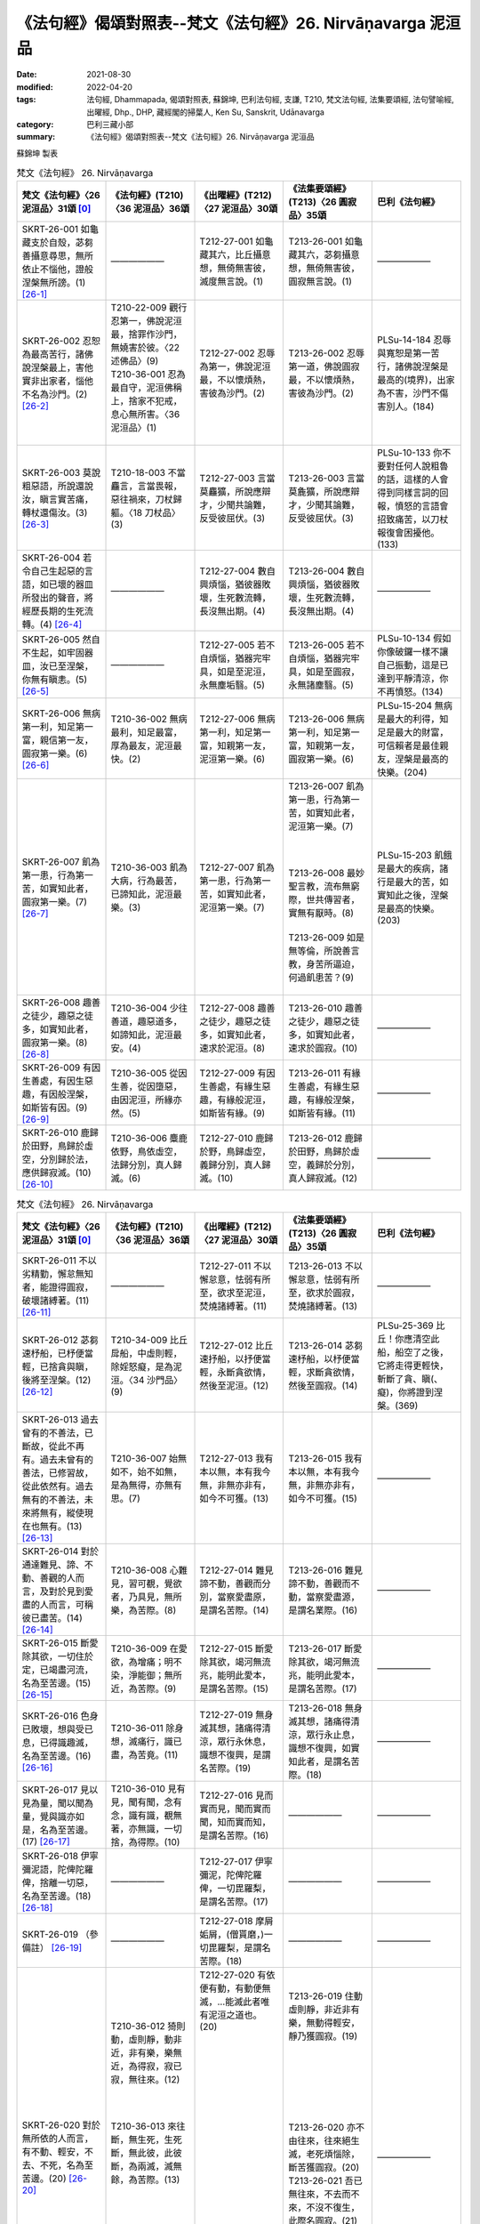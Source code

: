==============================================================
《法句經》偈頌對照表--梵文《法句經》26. Nirvāṇavarga 泥洹品
==============================================================

:date: 2021-08-30
:modified: 2022-04-20
:tags: 法句經, Dhammapada, 偈頌對照表, 蘇錦坤, 巴利法句經, 支謙, T210, 梵文法句經, 法集要頌經, 法句譬喻經, 出曜經, Dhp., DHP, 藏經閣的掃葉人, Ken Su, Sanskrit, Udānavarga
:category: 巴利三藏小部
:summary: 《法句經》偈頌對照表--梵文《法句經》26. Nirvāṇavarga 泥洹品


蘇錦坤 製表

.. list-table:: 梵文《法句經》 26. Nirvāṇavarga
   :widths: 20 20 20 20 20
   :header-rows: 1
   :class: remove-gatha-number

   * - 梵文《法句經》〈26 泥洹品〉31頌 [0]_
     - 《法句經》(T210)〈36 泥洹品〉36頌
     - 《出曜經》(T212)〈27 泥洹品〉30頌
     - 《法集要頌經》(T213)〈26 圓寂品〉35頌
     - 巴利《法句經》

   * - SKRT-26-001 如龜藏支於自殼，苾芻善攝意尋思，無所依止不惱他，證般涅槃無所謗。(1) [26-1]_
     - ——————
     - T212-27-001 如龜藏其六，比丘攝意想，無倚無害彼，滅度無言說。(1) 
     - T213-26-001 如龜藏其六，苾芻攝意想，無倚無害彼，圓寂無言說。(1)
     - ——————

   * - SKRT-26-002 忍恕為最高苦行，諸佛說涅槃最上，害他實非出家者，惱他不名為沙門。(2) [26-2]_
     - | T210-22-009 觀行忍第一，佛說泥洹最，捨罪作沙門，無嬈害於彼。〈22 述佛品〉(9)
       | T210-36-001 忍為最自守，泥洹佛稱上，捨家不犯戒，息心無所害。〈36 泥洹品〉(1)
       | 

     - T212-27-002 忍辱為第一，佛說泥洹最，不以懷煩熱，害彼為沙門。(2)
     - T213-26-002 忍辱第一道，佛說圓寂最，不以懷煩熱，害彼為沙門。(2)
     - PLSu-14-184 忍辱與寬恕是第一苦行，諸佛說涅槃是最高的(境界)，出家為不害，沙門不傷害別人。(184)

   * - SKRT-26-003 莫說粗惡語，所說還說汝，瞋言實苦痛，轉杖還傷汝。(3) [26-3]_
     - T210-18-003 不當麤言，言當畏報，惡往禍來，刀杖歸軀。〈18 刀杖品〉(3)
     - T212-27-003 言當莫麤獷，所說應辯才，少聞共論難，反受彼屈伏。(3)
     - T213-26-003 言當莫麁獷，所說應辯才，少聞其論難，反受彼屈伏。(3)
     - PLSu-10-133 你不要對任何人說粗魯的話，這樣的人會得到同樣言詞的回報，憤怒的言語會招致痛苦，以刀杖報復會困擾他。(133)

   * - SKRT-26-004 若令自己生起惡的言語，如已壞的器皿所發出的聲音，將經歷長期的生死流轉。(4) [26-4]_
     - ——————
     - T212-27-004 數自興煩惱，猶彼器敗壞，生死數流轉，長沒無出期。(4) 
     - T213-26-004 數自興煩惱，猶彼器敗壞，生死數流轉，長沒無出期。(4)
     - ——————

   * - SKRT-26-005 然自不生起，如牢固器皿，汝已至涅槃，你無有瞋恚。(5) [26-5]_
     - ——————
     - T212-27-005 若不自煩惱，猶器完牢具，如是至泥洹，永無塵垢翳。(5) 
     - T213-26-005 若不自煩惱，猶器完牢具，如是至圓寂，永無諸塵翳。(5)
     - PLSu-10-134 假如你像破鑼一樣不讓自己振動，這是已達到平靜清涼，你不再憤怒。(134)

   * - SKRT-26-006 無病第一利，知足第一富，親信第一友，圓寂第一樂。(6) [26-6]_
     - T210-36-002 無病最利，知足最富，厚為最友，泥洹最快。(2)
     - T212-27-006 無病第一利，知足第一富，知親第一友，泥洹第一樂。(6)
     - T213-26-006 無病第一利，知足第一富，知親第一友，圓寂第一樂。(6)
     - PLSu-15-204 無病是最大的利得，知足是最大的財富，可信賴者是最佳親友，涅槃是最高的快樂。(204)

   * - SKRT-26-007 飢為第一患，行為第一苦，如實知此者，圓寂第一樂。(7) [26-7]_
     - T210-36-003 飢為大病，行為最苦，已諦知此，泥洹最樂。(3)
     - T212-27-007 飢為第一患，行為第一苦，如實知此者，泥洹第一樂。(7)
     - | T213-26-007 飢為第一患，行為第一苦，如實知此者，泥洹第一樂。(7)
       | 
       | 
       | 
       | T213-26-008 最妙聖言教，流布無窮際，世共傳習者，實無有厭時。(8)
       | 
       | T213-26-009 如是無等倫，所說善言教，身苦所逼迫，何過飢患苦？(9)
       | 

     - PLSu-15-203 飢餓是最大的疾病，諸行是最大的苦，如實知此之後，涅槃是最高的快樂。(203)

   * - SKRT-26-008 趣善之徒少，趣惡之徒多，如實知此者，圓寂第一樂。(8) [26-8]_
     - T210-36-004 少往善道，趣惡道多，如諦知此，泥洹最安。(4)
     - T212-27-008 趣善之徒少，趣惡之徒多，如實知此者，速求於泥洹。(8) 
     - T213-26-010 趣善之徒少，趣惡之徒多，如實知此者，速求於圓寂。(10)
     - ——————

   * - SKRT-26-009 有因生善處，有因生惡趣，有因般涅槃，如斯皆有因。(9) [26-9]_
     - T210-36-005 從因生善，從因墮惡，由因泥洹，所緣亦然。(5)
     - T212-27-009 有因生善處，有緣生惡趣，有緣般泥洹，如斯皆有緣。(9)
     - T213-26-011 有緣生善處，有緣生惡趣，有緣般涅槃，如斯皆有緣。(11)
     - ——————

   * - SKRT-26-010 鹿歸於田野，鳥歸於虛空，分別歸於法，應供歸寂滅。(10) [26-10]_
     - T210-36-006 麋鹿依野，鳥依虛空，法歸分別，真人歸滅。(6)
     - T212-27-010 鹿歸於野，鳥歸虛空，義歸分別，真人歸滅。(10) 
     - T213-26-012 鹿歸於田野，鳥歸於虛空，義歸於分別，真人歸寂滅。(12)
     - ——————

.. list-table:: 梵文《法句經》 26. Nirvāṇavarga
   :widths: 20 20 20 20 20
   :header-rows: 1
   :class: remove-gatha-number

   * - 梵文《法句經》〈26 泥洹品〉31頌 [0]_
     - 《法句經》(T210)〈36 泥洹品〉36頌
     - 《出曜經》(T212)〈27 泥洹品〉30頌
     - 《法集要頌經》(T213)〈26 圓寂品〉35頌
     - 巴利《法句經》

   * - SKRT-26-011 不以劣精勤，懈怠無知者，能證得圓寂，破壞諸縛著。(11) [26-11]_
     - ——————
     - T212-27-011 不以懈怠意，怯弱有所至，欲求至泥洹，焚燒諸縛著。(11) 
     - T213-26-013 不以懈怠意，怯弱有所至，欲求於圓寂，焚燒諸縛著。(13)
     - ——————

   * - SKRT-26-012 苾芻速杼船，已杼便當輕，已捨貪與瞋，後將至涅槃。(12) [26-12]_
     - T210-34-009 比丘戽船，中虛則輕，除婬怒癡，是為泥洹。〈34 沙門品〉 (9)
     - T212-27-012 比丘速抒船，以抒便當輕，永斷貪欲情，然後至泥洹。(12)
     - T213-26-014 苾芻速杼船，以杼便當輕，求斷貪欲情，然後至圓寂。(14)
     - PLSu-25-369 比丘！你應清空此船，船空了之後，它將走得更輕快，斬斷了貪、瞋(、癡)，你將證到涅槃。(369)

   * - SKRT-26-013 過去曾有的不善法，已斷故，從此不再有。過去未曾有的善法，已修習故，從此依然有。過去無有的不善法，未來將無有，縱使現在也無有。(13) [26-13]_
     - T210-36-007 始無如不，始不如無，是為無得，亦無有思。(7)
     - T212-27-013 我有本以無，本有我今無，非無亦非有，如今不可獲。(13) 
     - T213-26-015 我有本以無，本有我今無，非無亦非有，如今不可獲。(15)
     - ——————

   * - SKRT-26-014 對於通達難見、諦、不動、善觀的人而言，及對於見到愛盡的人而言，可稱彼已盡苦。(14) [26-14]_
     - T210-36-008 心難見，習可覩，覺欲者，乃具見，無所樂，為苦際。(8)
     - T212-27-014 難見諦不動，善觀而分別，當察愛盡原，是謂名苦際。(14) 
     - T213-26-016 難見諦不動，善觀而不動，當察愛盡源，是謂名業際。(16)
     - ——————

   * - SKRT-26-015 斷愛除其欲，一切住於定，已竭盡河流，名為至苦邊。(15) [26-15]_
     - T210-36-009 在愛欲，為增痛；明不染，淨能御；無所近，為苦際。(9)
     - T212-27-015 斷愛除其欲，竭河無流兆，能明此愛本，是謂名苦際。(15) 
     - T213-26-017 斷愛除其欲，竭河無流兆，能明此愛本，是謂名苦際。(17)
     - ——————

   * - SKRT-26-016 色身已敗壞，想與受已息，已得識趣滅，名為至苦邊。(16) [26-16]_
     - T210-36-011 除身想，滅痛行，識已盡，為苦竟。(11)
     - T212-27-019 無身滅其想，諸痛得清涼，眾行永休息，識想不復興，是謂名苦際。(19) 
     - T213-26-018 無身滅其想，諸痛得清涼，眾行永止息，識想不復興，如實知此者，是謂名苦際。(18)
     - ——————

   * - SKRT-26-017 見以見為量，聞以聞為量，覺與識亦如是，名為至苦邊。(17) [26-17]_
     - T210-36-010 見有見，聞有聞，念有念，識有識，覩無著，亦無識，一切捨，為得際。(10)
     - T212-27-016 見而實而見，聞而實而聞，知而實而知，是謂名苦際。(16) 
     - ——————
     - ——————

   * - SKRT-26-018 伊寧彌泥語，陀俾陀羅俾，捨離一切惡，名為至苦邊。(18) [26-18]_
     - ——————
     - T212-27-017 伊寧彌泥，陀俾陀羅俾，一切毘羅梨，是謂名苦際。(17) 
     - ——————
     - ——————

   * - SKRT-26-019 （參備註） [26-19]_
     - ——————
     - T212-27-018 摩屑姤屑，(僧貰磨，)一切毘羅梨，是謂名苦際。(18) 
     - ——————
     - ——————

   * - SKRT-26-020 對於無所依的人而言，有不動、輕安，不去、不死，名為至苦邊。(20) [26-20]_
     - | T210-36-012 猗則動，虛則靜，動非近，非有樂，樂無近，為得寂，寂已寂，無往來。(12)
       | 
       | 
       | 
       | T210-36-013 來往斷，無生死，生死斷，無此彼，此彼斷，為兩滅，滅無餘，為苦際。(13)
       | 
       | 
       | 
       | 
       | T210-36-014 比丘有世生，有有有作行，有無生無有，無作無所行。(14)
       | 

     - | T212-27-020 有依便有動，有動便無滅，…能滅此者唯有泥洹之道也。(20) 
       | 
       | 
       | 
       | 
       | 
       | 
       | 
       | 
       | 
       | 
       | 
       | 
       | 
       | 
       | 
       | 
       | 
       | 
       | 
       | 
       | T212-27-021 或有比丘有生、有實、有為，或有比丘無生、無實、無為，…如來終不說滅盡泥洹之樂。(21)
       | 

     - | T213-26-019 住動虛則靜，非近非有樂，無動得輕安，靜乃獲圓寂。(19)
       | 
       | 
       | 
       | 
       | 
       | 
       | 
       | T213-26-020 亦不由往來，往來絕生滅，老死煩惱除，斷苦獲圓寂。(20)
       | T213-26-021 吾已無往來，不去而不來，不沒不復生，此際名圓寂。(21)
       | 
       | 
       | 
       | T213-26-025 苾芻有世生，有造無作行，有無生無有，無作無所行。(25)
       | 

     - ——————

.. list-table:: 梵文《法句經》 26. Nirvāṇavarga
   :widths: 20 20 20 20 20
   :header-rows: 1
   :class: remove-gatha-number

   * - 梵文《法句經》〈26 泥洹品〉31頌 [0]_
     - 《法句經》(T210)〈36 泥洹品〉36頌
     - 《出曜經》(T212)〈27 泥洹品〉30頌
     - 《法集要頌經》(T213)〈26 圓寂品〉35頌
     - 巴利《法句經》

   * - SKRT-26-021 於無生已存，應說常離生，當見到無為時，解脫於有為。(21) [26-21]_
     - ——————
     - T212-27-022 知生之本末，有為知無為，生老所纏裹，衰者甚難制。(22) 
     - T213-26-022 智生之本末，有為知無為，生死所纏縛，縛者而難制。(22)
     - ——————

   * - SKRT-26-022 已生、已成、已起、已作的有為是無常的，為老死所迫，為妄法所壞，以食為導命得以存，於此有為不應歡喜。(22) [26-22]_
     - | T210-36-018 從食因緣有，從食致憂樂，而此要滅者，無復念行迹，諸苦法已盡，行滅湛然安。(18)
       | 
       | 
       | 
       | T210-33-018 非食命不濟，孰能不搏食？夫立食為先，知是不宜嫉。〈33 利養品〉(18)
       | 

     - | ——————
       | 
       | 
       | 
       | 
       | 
       | 
       | 
       | 
       | 
       | T212-27-023 非食命不濟，孰能不摶食？夫立食為先，然後乃至道。(23) 
       | 
       | 
       | T212-14-017 非食命不濟，孰能不摶食？夫立食為先，然後乃至道。〈14 利養品〉(17)
       | 

     - | T213-26-028 從食因緣有，從食致憂樂，而此要滅者，諸苦法已盡。(28)
       | 
       | 
       | 
       | 
       | 
       | T213-26-029 非食命不濟，孰能搏食？夫立為先，然後乃至道。(29)
       | 

     - ——————

   * - SKRT-26-023 彼出離寂靜，行於無覺跡，滅盡諸苦法，有為寂滅樂。(23) [26-23]_
     - ——————
     - —————— 
     - ——————
     - ——————

   * - SKRT-26-024 吾通達是處，彼中無大種，無有空與識，亦無日與月。(24) [26-24]_
     - | T210-36-019 比丘吾已知，無復諸入地，無有虛空入，無諸入用入。(19)
       | 
       | T210-36-020 無想不想入，無今世後世，亦無日月想，無往無所懸。(20)
       | 

     - ——————
     - | T213-26-026 苾芻吾已知，無復諸地入，無有虛空入，無諸入用入。(26)
       | 
       | T213-26-027 無想非想入，無今世後世，亦無日月想，無往亦無來。(27)
       | 
       | 
       | T213-26-023 如是四大身，五蘊苦惱集，安住觀實苦，盡苦獲圓寂。(23)
       | 

     - ——————

   * - SKRT-26-025 無來與無去，無生亦無死，無住無攀緣，此稱為苦邊。(25) [26-25]_
     - T210-36-021 我已無往反，不去而不來，不沒不復生，是際為泥洹。(21)
     - —————— 
     - T213-26-024 諸法無往來，往來恒生滅，老病死遷流，無漏獲圓寂。(24)
     - ——————

   * - SKRT-26-026 於彼涅槃中，沒有地水火，連風都不能入，此中光也不能照，也沒有黑暗。(26) [26-26]_
     - ——————
     - T212-27-024 地種及水火，是時風無吹，光焰所不照，亦不見其實。(24) 
     - T213-26-030 地種及水火，是時風無吹，光焰所不照，亦不見其實。(30)
     - ——————

   * - SKRT-26-027 此中日月不能照，如牟尼自知自己的牟尼位，解脫色與無色，解脫一切苦。(27) [26-27]_
     - T210-36-022 如是像無像，苦樂為已解，所見不復恐，無言言無疑。(22)
     - | T212-27-025 非月非有光，非日非有明，審諦觀此者，乃應梵志行。(25) 
       | T212-27-026 端正色從容，得脫一切苦，非色非不色，得脫一切苦。(26)
       | 

     - T213-26-031 非月非有光，非日非有照，審諦觀此者，乃應真圓寂，端正色從容，得脫一切苦，非色非無色，得脫第一苦 。(31) 
     - ——————

   * - SKRT-26-028 究竟不恐懼，離愛無惡作，已斷除有箭，此為最後身。(28) [26-28]_
     - —————— [26-28-a]_
     - T212-27-027 究竟不恐懼，越縛無狐疑，未斷有欲刺，豈知身為患？(27) [26-28-b]_
     - T213-26-032 究竟不恐懼，越縛無狐疑，未斷有欲刺，豈知身為患？(32) [26-28-b]_
     - PLSu-24-351 他已達究竟處，沒有怖畏，斷離渴愛、純淨無垢，斬斷諸有的箭，這是他的最後身。(351)

   * - SKRT-26-029 此第一究竟，無上寂靜跡，盡斷一切相，不死施教句。(29) [26-29]_
     - —————— [26-29-a]_
     - T212-27-028 所謂究竟者，息跡為第一，盡斷諸想著，文句不錯謬。(28) 
     - T213-26-033 所謂究竟者，圓寂為第一，盡斷諸想著，文句不錯謬。(33)
     - PLSu-24-352 他已離渴愛、沒有繫著，通達(經典的)文法句義，能次序正確地知曉拼字，他被稱為「最後身者、大智慧者及大丈夫」。(352)

   * - SKRT-26-030 世尊的色身於證悟前與後是相等的，然世尊的名身已證無漏，故前後不相等，牟尼因魔之勸請而捨有行，能捨壽與有行，乃因內心的寂靜樂與定力所以能捨，如依於卵，漸漸增長，雞壞殼生。(30) [26-30]_
     - ——————
     - T212-27-029 知節不知節，最勝捨有行，內自思惟行，如卵壞其膜。(29) 
     - T213-26-034 知節不知節，最勝捨有行，內自思惟行，如卵壞其膜。(34)
     - ——————

   * - SKRT-26-031 眾施法施勝，眾樂法樂上，眾力忍力最，眾樂愛盡勝。(31) [26-31]_
     - T210-32-024 眾施經施勝，眾味道味勝，眾樂法樂勝，愛盡勝眾苦。〈32 愛欲品〉 (24)
     - T212-27-030 眾施法施勝，眾樂法樂上，眾力忍力最，愛盡苦諦妙。(30)
     - T213-26-035 眾施法施勝，眾樂法樂上，眾力忍力最，愛盡圓寂樂。(35)
     - PLSu-24-354 所有布施之中，法布施最殊勝；所有滋味之中，法味最殊勝；所有的喜樂之中，法樂最殊勝；滅盡渴愛能征服眾苦。(354)

------

- `《法句經》偈頌對照表--依蘇錦坤漢譯巴利《法句經》編序 <{filename}dhp-correspondence-tables-pali%zh.rst>`_
- `《法句經》偈頌對照表--依支謙譯《法句經》（大正藏 T210）編序 <{filename}dhp-correspondence-tables-t210%zh.rst>`_
- `《法句經》偈頌對照表--依梵文《法句經》編序 <{filename}dhp-correspondence-tables-sanskrit%zh.rst>`_
- `《法句經》偈頌對照表 <{filename}dhp-correspondence-tables%zh.rst>`_

------

- `《法句經》, Dhammapada, 白話文版 <{filename}../dhp-Ken-Yifertw-Su/dhp-Ken-Y-Su%zh.rst>`_ （含巴利文法分析， 蘇錦坤 著 2021）

~~~~~~~~~~~~~~~~~~~~~~~~~~~~~~~~~~

蘇錦坤 Ken Su， `獨立佛學研究者 <https://independent.academia.edu/KenYifertw>`_ ，藏經閣外掃葉人， `台語與佛典 <http://yifertw.blogspot.com/>`_ 部落格格主

------

- `法句經 首頁 <{filename}../dhp%zh.rst>`__

- `Tipiṭaka 南傳大藏經; 巴利大藏經 <{filename}/articles/tipitaka/tipitaka%zh.rst>`__

------

備註：
~~~~~~~

.. [0] Sanskrit verses are cited from: Bibliotheca Polyglotta, Faculty of Humanities, University of Oslo, https://www2.hf.uio.no/polyglotta/index.php?page=volume&vid=71

       梵文漢譯取材自： 猶如蚊子飲大海水 (https://yathasukha.blogspot.com/) 2021年1月4日 星期一 udānavargo https://yathasukha.blogspot.com/2021/01/udanavargo.html  （張貼者：新花長舊枝 15:21）

.. [26-1] | (梵)  kūrmo yathāṅgāni svake kapāle samādadhītātmavitarkitāni |
        | aniśrito hy anyam aheṭhayānaḥ parinirvṛto nāpavadeta kaṃcit ||
        | 
        | 如龜藏支於自殼，苾芻善攝意尋思，無所依止不惱他，證般涅槃無所謗。
        | 
        | cf. 思所成地-體義伽他-63
        | 如龜藏支於自殼，苾芻善攝意尋思，無所依止不惱他，證般涅槃無所謗。
        | 
        | 1.雜阿含經600
        | 如龜善方便，以殼自藏六，比丘習禪思，善攝諸覺想。
        | 其心無所依，他莫能恐怖，是則自隱密，無能誹謗者。
        | 
        | 2.雜阿含經1167
        | 龜蟲畏野干，藏六於殼內，比丘善攝心，密藏諸覺想，不依不怖彼，覆心勿言說。
        | 
        | 3.別譯雜阿含經174
        | 比丘覆惡覺，譬如龜藏六，比丘無所依， 亦不惱害彼，比丘入涅槃，都無有譏論。
        | 
        | 4.PTS: SN, I, 007. Dukkarasuttaṃ
        | 

.. [26-2] | (梵) kṣāntiḥ paramaṃ tapas titīkṣā nirvāṇaṃ paramaṃ vadanti buddhāḥ |
        | na hi pravrajitaḥ paropatāpī śramaṇo bhavati paraṃ viheṭhayan vai ||
        | 

        忍恕為最高苦行，諸佛說涅槃最上，害他實非出家者，惱他不名為沙門。

.. [26-3] | (梵) mā kaṃcit paruṣaṃ brūthaḥ proktāḥ prativadanti tam |
        | duḥkhā hi saṃrambhakathāḥ pratidaṇḍaṃ spṛśanti hi ||
        | 

        莫說粗惡語，所說還說汝，瞋言實苦痛，轉杖還傷汝。

.. [26-4] | (梵) yad īrayasi hātmānaṃ kaṃsī ivopahatā sadā |
        | jātimaraṇasaṃsāraṃ ciraṃ hy anubhaviṣyasi ||
        | 

        若令自生起，如已壞器皿，生死數流轉，長沒無出期。

.. [26-5] | (梵) na tv īrayasi hātmānaṃ kaṃsir nopahatā yathā |
        | eṣa prāpto ’si nirvāṇaṃ saṃrambhas te na vidyate ||
        | 

        然自不生起，如牢固器皿，汝已至涅槃，你無有瞋恚。

.. [26-6] | (梵)  ārogyaparamā lābhā saṃtuṣṭi paramaṃ dhanam |
        | viśvāsaparamaṃ mitraṃ nirvāṇaparamaṃ sukham ||
        | 

        無病第一利，知足第一富，親信第一友，圓寂第一樂。

.. [26-7] | (梵) kṣudhā paramarogāṇāṃ saṃskārā duḥkham eva tu |
        | etaj jñātvā yathābhūtaṃ nirvāṇaparamo bhavet ||
        | 

        飢為第一患，行為第一苦，如實知此者，圓寂第一樂。

.. [26-8] | (梵) alpakāḥ sugatiṃ yānti bahavo yānti durgatim ||
        | etaj jñātvā yathābhūtaṃ nirvāṇaparamo bhavet ||
        | 

        趣善之徒少，趣惡之徒多，如實知此者，圓寂第一樂。

.. [26-9] | (梵) sahetuṃ sugatiṃ yānti sahetuṃ yānti durgatim |
        | sahetuṃ parinirvānti hy evam etat sahetukam ||
        | 

        有因生善處，有因生惡趣，有因般涅槃，如斯皆有因。

.. [26-10] | (梵) gatir mṛgāṇāṃ pravaṇaṃ ākāśaṃ pakṣiṇāṃ gatiḥ |
        | dharmo gatir vibhāgīnāṃ nirvāṇaṃ tv arhatāṃ gatiḥ ||
        | 

        鹿歸於田野，鳥歸於虛空，分別歸於法，應供歸寂滅。

.. [26-11] | (梵) na hīdaṃ hīnavīryeṇa mandenāpy avijānatā |
        | nirvāṇaṃ śakyam adhigantuṃ sarvagranthapradālanam ||
        | 

        不以劣精勤，懈怠無知者，能證得圓寂，破壞諸縛著。

.. [26-12] | (梵) siñca bhikṣor imāṃ nāvaṃ siktā laghvī bhaviṣyati |
        | hitvā rāgaṃ ca doṣaṃ ca tato nirvāṇam eṣyasi ||
        | 

        苾芻速杼船，已杼便當輕，已捨貪與瞋，後將至涅槃 。

.. [26-13] | (梵) abhūt pūrve tato nābhūn nābhūt pūrve tato hy abhūt |
        | na cābhūn na bhaviṣyati na vāpy etarhi vidyate ||
        | 

        曾有後無有，未曾有後有，曾無將無有，今亦無存有。

.. [26-14] | (梵) durdṛśaṃ satyam acalaṃ sudṛśaṃ pratividhyataḥ |
        | tṛṣṇākṣayaṃ paśyato hi duḥkhasyānto nirucyate ||
        | 

        難見諦不動，善觀而通達，見到愛盡者，稱彼已盡苦。

.. [26-15] | (梵) chittvā tṛṣṇāṃ praśāmyeha rajaḥ sarvaṃ samāhitaḥ |
        | viśoṣayitvā saritāṃ duḥkhasyānto nirucyate ||
        | 

        斷愛除其欲，一切住於定，已竭盡河流，名為至苦邊。

.. [26-16] | (梵) bhittvā kāyaṃ ca saṃjñāṃ ca vedanāṃ vyupaśāmya ca |
        | vijñānāstagamaṃ labdhvā duḥkhasyānto nirucyate ||
        | 
        | 色身已敗壞，想與受已息，已得識趣滅，名為至苦邊。
        | 
        | cf. ud.8.9
        | 
        | 如是我聞：一時，世尊在王舍城竹林迦蘭陀迦園住。時末羅子陀驃尊者至世尊所。既至，禮佛已，坐於一旁，而白佛言：「大德世尊，今正是我般涅槃之時。」世尊曰：「今正是時，汝當知時。」爾時陀驃即從座起，行右繞，禮世尊已，即上昇虛空，結跏趺坐，修火遍，入四禪，從定中起而入般涅槃。般涅槃後身被火化，無有餘燼；如燃酥油、麻油而不留灰燼一般。爾時，世尊如是知已，即興而說：
        | 色身已壞已，諸想已滅已；諸受已冷卻，諸行皆入寂。諸識無所住，同滅無剩餘。
        | 
        | Abhedi kāyo, nirodhi saññā, Vedanā sītībhaviṁsu sabbā,
        | Vūpasamiṁsu saṅkhārā, viññāṇaṁ attham-āgamā” ti.
        | 

.. [26-17] | (梵) dṛṣṭe tu dṛṣṭamātreṇa śrute ca śrutamātratā |
        | mate tathiva vijñāte duḥkhasyānto nirucyate ||
        | 
        | 見以見為量，聞以聞為量，覺與識亦如是，名為至苦邊。
        | 
        | cf. 1.雜阿含312經
        | 善哉！善哉！摩羅迦舅！見以見為量，聞以聞為量，覺以覺為量，識以識為量。」而說偈言：若汝非於彼，彼亦復非此，亦非兩中間，是則為苦邊。
        | 
        | 2.SN.35.95. Mālukyaputtasuttaṃ
        | 

.. [26-18] | (梵) ene meme tathā dapphe daḍapphe ceti budhyataḥ |
        | sarvasmād viratiḥ pāpād duḥkhasyānto nirucyate ||
        | 
        | 伊寧彌泥語，陀俾陀羅俾，捨離一切惡，名為至苦邊。
        | 
        | [出曜經] 伊寧彌泥，陀俾陀羅俾，摩屑姤屑，一切毘羅梨，是謂名苦際。
        | 昔佛世尊與四天王說法，二人解中國之語，二人不解；二人不解者與說曇密羅國語，
        | 宣暢四諦；雖說曇密羅國語，一人解一人不解，所不解者，復與說彌梨車語，摩屑姤屑一切毘利羅。時，四天王皆達四諦，尋於坐上得柔順法忍。
        | 
        | 參下一備註 [26-19]_
        | 

.. [26-19] | (梵) māśātuṣāsaṃśamā ca sarvatra viraḍī tathā |
        | sarvasmād viratiḥ pāpād duḥkhasyānto nirucyate ||
        | 
        | ？？？
        | 

        Eng: Woodville Rockhill (1975)

        18 He who delights not in what is tangible, who is at peace, who casts off every passion; he who is like unto this puts an end to suffering.

        19. From the source (ignorance) springs the commission (of sins); from the commission springs the binding (to their consequences); from the binding springs that which is not to be removed (transmigration); from that which is not to be removed springs going and coming; from going and coming springs suffering another death; from having to suffer another death springs another birth, and old age, disease, death, sorrow, misery, affliction, unhappiness, disagreeabilities are created; and in this manner does one bring on oneself a great amount of suffering?

        20. There being no source (ignorance), there is no commission; there being no commission (of sins), there is no binding to (their consequences); there being no binding, there is not that which is not to be removed; there not being that which is not to be removed, there is no going and coming; there being no going and coming, there is no suffering another death; there beingx suffering another death, there is not another birth, and old age, disease, death, sorrow, misery, affliction, unhappiness, disagreeabilities are stopped; and in this way one puts an end to a great amount of suffering.

        https://www2.hf.uio.no/polyglotta/index.php?page=record&vid=71&mid=208925

.. [26-20]  | (梵) aniḥśritasyācalitaṃ prasrabdhiś ceha vidyate |
        | na gatir na cyutiś caiva duḥkhasyānto nirucyate ||
        | 
        | 於無所依者，不動與輕安，不去與不死，名為至苦邊。
        | 
        | [出曜經] 有依便有動，有動便無滅，已無滅則知無厭，以知無滅則不見去來今，以無去來今則無生死，以無生死愁憂苦惱，由此苦陰生諸眾病，斯由習興眾結，纏裹。人之修行必有所依，所謂依者，山河石壁有形之類，目所睹者皆謂依也，能滅此者乃應第一義，於第一義不見來往周旋，以無來往周旋則無生死；不解此者則興塵勞，生老病死日日滋長，從是生憂愁惱萬端，尋之不見其緒，展轉相生成其五陰苦形，能滅此者唯有泥洹之道也。
        | 
        | [法集要頌經] 住動虛則靜，非近非有樂，無動得輕安，靜乃獲圓寂。
        | 亦不由往來，往來絕生滅，老死煩惱除，斷苦獲圓寂。
        | 吾已無往來，不去而不來，不沒不復生，此際名圓寂。
        | 
        | cf. ud.8.4
        | Nissitassa calitaṁ, anissitassa calitaṁ natthi.
        | Calite asati passaddhi, passaddhiyā sati nati na hoti.
        | Natiyā asati, āgati gati na hoti. Āgati gatiyā asati, cutupapāto na hoti.
        | Cutupapāte asati, nevidha na huraṁ na ubhayam-antare esevanto dukkhassā” ti.
        | 有依則有動，無依則無動，無動則輕安，輕安則無曲，無曲則無來去，無來去則無死生，無死生則此世、他世、二世，此為苦盡。
        | 
        | 參上一備註 [26-19]_
        | 

.. [26-21] | (梵) ajāte sati jātasya vaden niḥsaraṇaṃ sadā |
        | asaṃskṛtaṃ ca sampaśyan saṃskṛtāt parimucyate ||
        | 
        | 於無生已存，應說常離生，當見到無為時，解脫於有為。
        | 
        | [出曜經] 或有比丘有生有實有為，或有比丘無生無實無為，比丘不為無為者亦不有生，設不有生不有實不有為者，則因生因實因有為而說無為也。設當眾生無此患者，如來終不說滅盡泥洹之樂。
        | 
        | [法集要頌經] 智生之本末，有為知無為，生死所纏縛，縛者而難制。
        | 如是四大身，五蘊苦惱集，安住觀實苦，盡苦獲圓寂。
        | 諸法無往來，往來恒生滅，老病死遷流，無漏獲圓寂。　
        | 苾芻有世生，有造無作行，有無生無有，無作無所行。
        | 
        | cf. ud.8.3
        | 

.. [26-22] | (梵) jātaṃ bhūtaṃ samutpannaṃ kṛtaṃ saṃskṛtam adhruvam |
        | jarāmaraṇasaṃghātaṃ moṣadharmapralopanam |
        | āhāranetrī prabhavaṃ nālaṃ tad abhinanditum ||
        | 

        已生成已起，已作行無常，為老死所迫，為妄法所壞，食為導命存，於此不宜喜。

.. [26-23] | (梵) tasya niḥsaraṇaṃ śāntam atarkāvacaraṃ padam |
        | nirodho duḥkhadharmāṇāṃ saṃskāropaśamaṃ sukham ||
        | 

        彼出離寂靜，行於無覺跡，滅盡諸苦法，有為寂滅樂。

.. [26-24] | (梵) abhijānāmy ahaṃ sthānaṃ yatra bhūtaṃ na vidyate |
        | nākāśaṃ na ca vijñānaṃ na sūryaś candramā na ca ||
        | 
        | 吾通達是處，彼中無大種，無有空與識，亦無日與月。
        | 
        | [出曜經] 佛告諸比丘：我知諸入非地非水非火非風，所以非識非空非不用非識非有想無想，非今世後世，非及日月所照處，如斯之類非緣所及。
        | 
        | [法集要頌經] 苾芻吾已知，無復諸地入，無有虛空入，無諸入用入。
        | 無想非想入，無今世後世，亦無日月想，無往亦無來。
        | 
        | cf. ud.8.1
        | 

.. [26-25] | (梵) naivāgatir na ca gatir nopapattiś cyutir na ca |
        | apratiṣṭham anālambaṃ duḥkhāntaḥ sa nirucyate ||
        | 

        無來與無去，無生亦無死，無住無攀緣，此稱為苦邊。

        cf. ud.8.1

.. [26-26] | (梵) yatra nāpo na pṛthivī tejo vāyur na gāhate |
        | na tatra śuklā dyotanti tamas tatra na vidyate ||
        | 

        彼處無地種，水火風不入，此中光不照，此中闇亦無。

.. [26-27] | (梵) na tatra candramā bhāti nādityo vai prakāśyate |
        | yathā tv ihātmanā vetti munir mauneyaṃ ātmanaḥ |
        | atha rūpād arūpāc ca sarvaduḥkhāt pramucyate ||
        | 

        非月非有光，非日非有照，如於此牟尼，自知牟尼位 ，解脫色無色，亦脫一切苦。

.. [26-28] | (梵) niṣṭhāgato hy asaṃtrāsī na vikanthī na kaukṛtiḥ |
        | acchettā bhavaśalyānām antimo ’sya samucchrayaḥ ||
        | 

        究竟不恐懼，離愛無惡作，已斷除有箭，此為最後身。

.. [26-28-a] 《法句經》(T210)〈32 愛欲品〉29. 無欲無有畏，恬惔無憂患，欲除使結解，是為長出淵。（卷2〈32 愛欲品〉三十有二章(CBETA, T04, no. 210, p. 570, c16-p. 571, b24), https://yifert210.blogspot.com/2013/12/32.html）

.. [26-28-b] 《出曜經》(T212)〈3 愛品〉【14. 無欲無所畏】 無欲無有畏，恬惔無憂患，欲除使結解，是為長出淵。（卷5〈3愛品〉(CBETA, T04, no. 212, p. 632, b20-p. 636, c27), http://yifertw212.blogspot.com/2013/06/53cbeta-t04-no-212-p-632-b20-p-636-c27.html）

.. [26-29] | (梵) eṣā hi paramā niṣṭhā śāntaṃ padam anuttaram |
        | kṣayaḥ sarvanimittānāṃ pradānapadam acyutam ||
        | 

        此第一究竟，無上寂靜跡，盡斷一切相，不死施教句。

.. [26-29-a] 《法句經》(T210)〈32 愛欲品〉 21.　離欲滅愛迹，出網無所弊，盡道除獄縛，一切此彼解，已得度邊行，是為大智士。 

        「出網無所蔽」，《大正藏》與《趙城金藏》作「出網無所弊」，宋、元、明藏與《磧砂藏》作「出網無所蔽」。

        （卷2〈32 愛欲品〉三十有二章(CBETA, T04, no. 210, p. 570, c16-p. 571, b24), https://yifert210.blogspot.com/2013/12/32.html） 

.. [26-30] | (梵) tulyam atulyaṃ ca sambhavaṃ bhavasaṃskāram avāsṛjan muniḥ |
        | ādhyātmarataḥ samāhito hy abhinat kośam ivāṇḍasambhavam ||
        | 
        | 等不等而生，牟尼捨有行，內樂與等至，如卵壞殼生。
        | 
        | cf. ud.6.1
        | Tulam-atulañ-ca sambhavaṁ, Bhavasaṅkhāram-avassajji Muni.
        | Ajjhattarato samāhito, Abhindi kavacam-ivattasambhavan”-ti.
        | 
        | 2.思所成地-體義伽他-64
        | 等不等而生，牟尼捨有行；內樂定差別，如俱舍卵生。
        | 
        | 3.長阿含經---遊行經(T01，15c)
        | 有無二行中，吾今捨有為，內專三昧定，如鳥出於卵。
        | 
        | 4.尊婆須蜜菩薩所集論(T28，0803c)
        | 有量無量集，能仁捨諸行，自謹慎內情，無明卵自壞。
        | 有量無量集者，有量是行報生有。諸行者，是壽行捨之。能仁者，是無學。能仁內樂者，禪解脫三昧樂。三昧中自謹慎以空為首。三謹慎自謹慎成就。無明卵自壞者，猶如壞卵[革*莫]也。不復觀卵[革*莫]，如是世尊，捨壽命不觀壽命行。或作是說：量者是人。無量者是餘行也。行者受諸有行。內自樂者樂諸道也。餘亦如是。
        | 

.. [26-31] | (梵) jayate dānaṃ dharmadānaṃ ca sarvaṃ jayate ratiṃ dharmaratiṃś ca sarvām |
        | jayate balaṃ kṣānti balaṃ ca sarvaṃ jayate sukhaṃ sarvatṛṣṇānirodhaḥ ||
        | sarvaṃ dānaṃ dharmadānaṃ jināti sarvāṃ ratiṃ dharmaratiṃ jināti |
        | sarvaṃ balaṃ kṣāntibalaṃ jināti tṛṣṇākṣayaḥ sarvasukhaṃ jināti ||
        | 

        眾施法施勝，眾樂法樂上，眾力忍力最，眾樂愛盡勝。

..
  2022-04-18 ~ 04-20 finished
  2021-08-30 create rst [建構中 (Under construction)!]